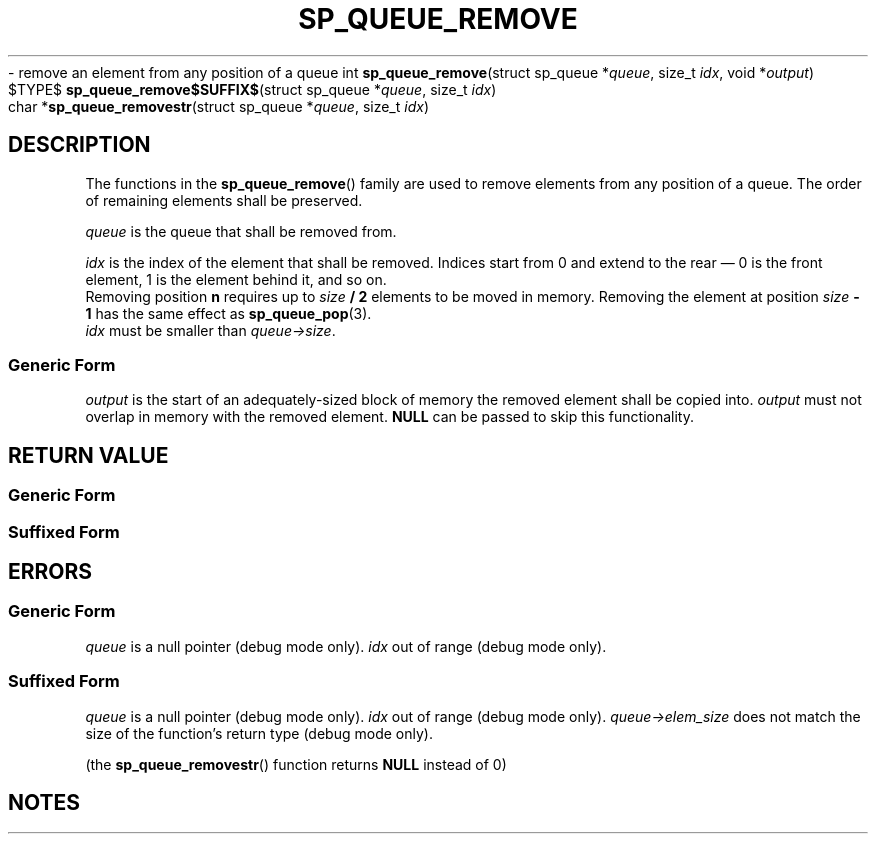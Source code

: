 .\"M queue
.TH SP_QUEUE_REMOVE 3 DATE "libstaple-VERSION"
.\"NAME str
\- remove an element from any position of a queue
.\". MAN_SYNOPSIS_BEGIN
int
.BR sp_queue_remove "(struct sp_queue"
.RI * queue ,
size_t
.IR idx ,
void
.RI * output )
.\"SS{
.br
$TYPE$
.BR sp_queue_remove$SUFFIX$ "(struct sp_queue"
.RI * queue ,
size_t
.IR idx )
.\"SS}
.br
char
.RB * sp_queue_removestr "(struct sp_queue"
.RI * queue ,
size_t
.IR idx )
.\". MAN_SYNOPSIS_END
.SH DESCRIPTION
The functions in the
.BR sp_queue_remove ()
family are used to remove elements from any position of a queue. The order of
remaining elements shall be preserved.
.P
.I queue
is the queue that shall be removed from.
.P
.I idx
is the index of the element that shall be removed. Indices start from 0 and
extend to the rear \(em 0 is the front element, 1 is the element behind it, and
so on.
.br
Removing position \fBn\fP requires up to \fIsize \fB/ 2\fR elements to be moved in
memory. Removing the element at position \fIsize \fB- 1\fR has the same effect as
.BR sp_queue_pop (3).
.br
.I idx
must be smaller than
.IR queue->size .
.SS Generic Form
.I output
is the start of an adequately-sized block of memory the removed element shall be
copied into.
.I output
must not overlap in memory with the removed element.
.B NULL
can be passed to skip this functionality.
.SH RETURN VALUE
.SS Generic Form
.\". MAN_RETVAL_0_OR_CODE sp_queue_remove
.SS Suffixed Form
.\". MAN_RETVAL_ELEM_VALUE_SUFFIXED sp_queue_remove removed
.\". MAN_RETVAL_MANUALLY_FREE sp_queue_removestr removed string
.SH ERRORS
.SS Generic Form
.\". MAN_SHALL_FAIL_IF sp_queue_remove
.\". MAN_ERRCODE SP_EINVAL
.I queue
is a null pointer (debug mode only).
.\". MAN_ERRCODE SP_EINDEX
.I idx
out of range (debug mode only).
.SS Suffixed Form
.\". MAN_SHALL_FAIL_IF_SUFFIXED sp_queue_remove
.\". MAN_ERRCODE 0
.I queue
is a null pointer (debug mode only).
.\". MAN_ERRCODE 0
.I idx
out of range (debug mode only).
.\". MAN_ERRCODE 0
.IR queue->elem_size
does not match the size of the function's return type (debug mode only).
.P
(the
.BR sp_queue_removestr ()
function returns
.B NULL
instead of 0)
.SH NOTES
.\". MAN_NOTE_DEBUG_AMBIGUOUS_ERROR sp_queue_removestr
.\". MAN_CONFORMING_TO
